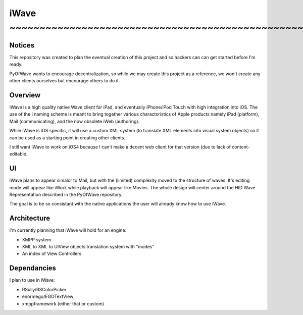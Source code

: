 iWave ~~~~~~~~~~~~~~~~~~~~~~~~~~~~~~~~~~~~~~~~~~~~~~~~~~~~~~~~~~~~
=====

Notices
-------

This repository was created to plan the eventual creation of this project and so hackers can can get started before I'm ready. 

PyOfWave wants to encourage decentralization, so while we may create this project as a reference, we won't create any other clients ourselves but encourage others to do it.

Overview
--------

iWave is a high quality native Wave client for iPad, and eventually iPhone/iPod Touch with high integration into iOS. The use of the i naming scheme is meant to bring together various charactoristics of Apple products namely iPad (platform), Mail (communicating), and the now obsolete iWeb (authoring). 

While iWave is iOS specific, it will use a custom XML system (to translate XML elements into visual system objects) so it can be used as a starting point in creating other clients. 

I still want iWave to work on iOS4 because I can't make a decent web client for that version (due to lack of content-editable. 

UI
--

iWave plans to appear simalor to Mail, but with the (limited) complexity moved to the structure of waves. It's editing mode will appear like iWork while playback will appear like Movies. The whole design will center around the HID Wave Representation described in the PyOfWave repository.

The goal is to be so consistant with the native applications the user will already know how to use iWave. 

Architecture
------------

I'm currently planning that iWave will hold for an engine:

- XMPP system
- XML to XML to UIView objects translation system with "modes"
- An index of View Controllers

Dependancies
------------

I plan to use in iWave:

- RSully/RSColorPicker
- enormego/EGOTextView
- xmppframework (either that or custom)
